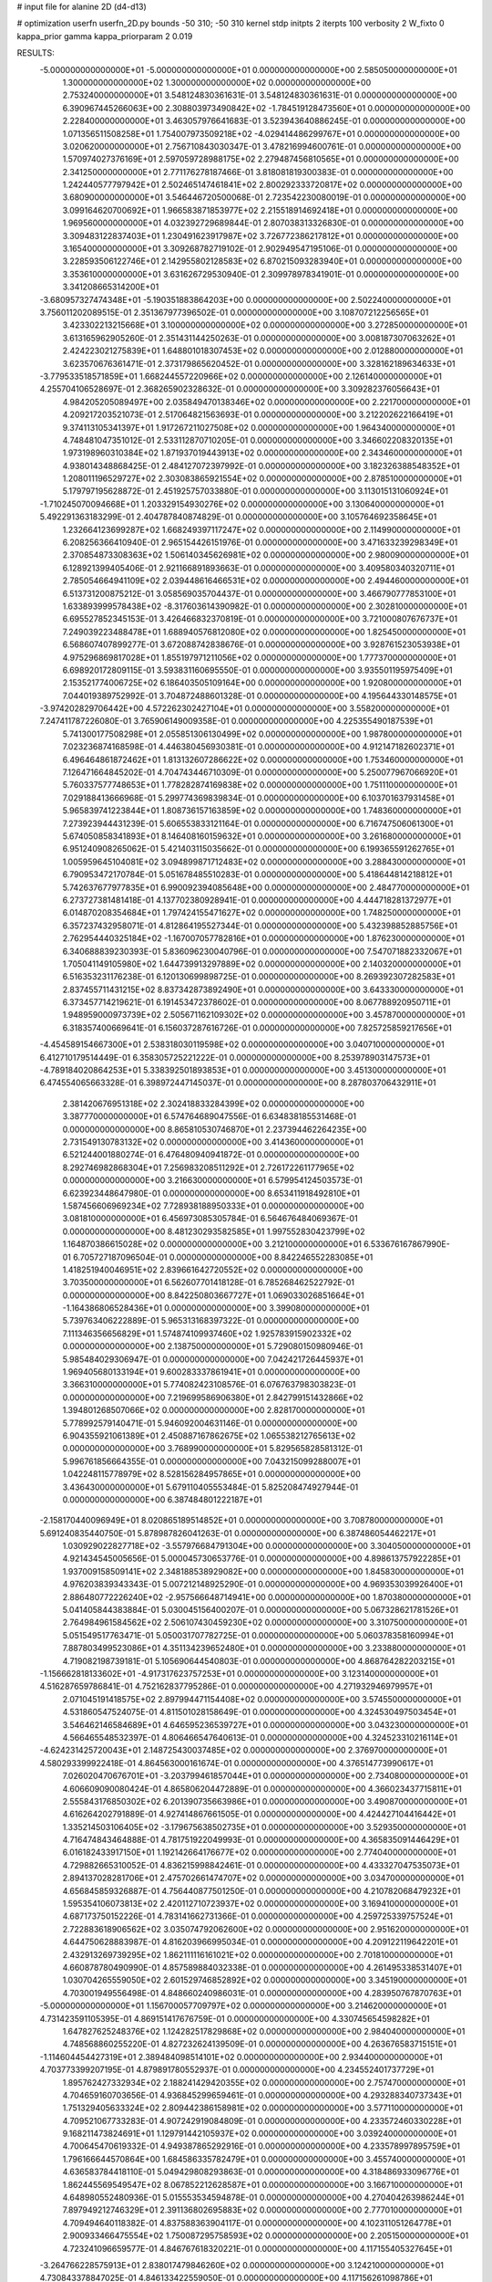 # input file for alanine 2D (d4-d13)

# optimization
userfn       userfn_2D.py
bounds       -50 310; -50 310
kernel       stdp
initpts      2
iterpts      100
verbosity    2
W_fixto      0
kappa_prior  gamma
kappa_priorparam 2 0.019

RESULTS:
 -5.000000000000000E+01 -5.000000000000000E+01  0.000000000000000E+00       2.585050000000000E+01
  1.300000000000000E+02  1.300000000000000E+02  0.000000000000000E+00       2.753240000000000E+01       3.548124830361631E-01  3.548124830361631E-01       0.000000000000000E+00  6.390967445266063E+00
  2.308803973490842E+02 -1.784519128473560E+01  0.000000000000000E+00       2.228400000000000E+01       3.463057976641683E-01  3.523943640886245E-01       0.000000000000000E+00  1.071356511508258E+01
  1.754007973509218E+02 -4.029414486299767E+01  0.000000000000000E+00       3.020620000000000E+01       2.756710843030347E-01  3.478216994600761E-01       0.000000000000000E+00  1.570974027376169E+01
  2.597059728988175E+02  2.279487456810565E+01  0.000000000000000E+00       2.341250000000000E+01       2.771176278187466E-01  3.818081819300383E-01       0.000000000000000E+00  1.242440577797942E+01
  2.502465147461841E+02  2.800292333720817E+02  0.000000000000000E+00       3.680900000000000E+01       3.546446720500068E-01  2.723542230080019E-01       0.000000000000000E+00  3.099164620700692E+01
  1.966583871853977E+02  2.215518914692418E+01  0.000000000000000E+00       1.969560000000000E+01       4.032392729689844E-01  2.807038313326830E-01       0.000000000000000E+00  3.309483122837403E+01
  1.230491623917987E+02  3.726772386217812E+01  0.000000000000000E+00       3.165400000000000E+01       3.309268782719102E-01  2.902949547195106E-01       0.000000000000000E+00  3.228593506122746E+01
  2.142955802128583E+02  6.870215093283940E+01  0.000000000000000E+00       3.353610000000000E+01       3.631626729530940E-01  2.309978978341901E-01       0.000000000000000E+00  3.341208665314200E+01
 -3.680957327474348E+01 -5.190351883864203E+00  0.000000000000000E+00       2.502240000000000E+01       3.756011202089515E-01  2.351367977396502E-01       0.000000000000000E+00  3.108707212256565E+01
  3.423302213215668E+01  3.100000000000000E+02  0.000000000000000E+00       3.272850000000000E+01       3.613165962905260E-01  2.351431144250263E-01       0.000000000000000E+00  3.008187307063262E+01
  2.424223021275839E+01  1.648801018307453E+02  0.000000000000000E+00       2.012880000000000E+01       3.623570676361471E-01  2.373179865620452E-01       0.000000000000000E+00  3.328162189634633E+01
 -3.779533518571859E+01  1.668244557220966E+02  0.000000000000000E+00       2.126140000000000E+01       4.255704106528697E-01  2.368265902328632E-01       0.000000000000000E+00  3.309282376056643E+01
  4.984205205089497E+00  2.035849470138346E+02  0.000000000000000E+00       2.221700000000000E+01       4.209217203521073E-01  2.517064821563693E-01       0.000000000000000E+00  3.212202622166419E+01
  9.374113105341397E+01  1.917267211027508E+02  0.000000000000000E+00       1.964340000000000E+01       4.748481047351012E-01  2.533112870710205E-01       0.000000000000000E+00  3.346602208320135E+01
  1.973198960310384E+02  1.871937019443913E+02  0.000000000000000E+00       2.343460000000000E+01       4.938014348868425E-01  2.484127072397992E-01       0.000000000000000E+00  3.182326388548352E+01
  1.208011196529727E+02  2.303083865921554E+02  0.000000000000000E+00       2.878510000000000E+01       5.179797195628872E-01  2.451925757033880E-01       0.000000000000000E+00  3.113015131060924E+01
 -1.710245070094668E+01  1.203329154930276E+02  0.000000000000000E+00       3.130640000000000E+01       5.492291363183299E-01  2.404787840874829E-01       0.000000000000000E+00  3.105764692358645E+01
  1.232664123699287E+02  1.668249397117247E+02  0.000000000000000E+00       2.114990000000000E+01       6.208256366410940E-01  2.965154426151976E-01       0.000000000000000E+00  3.471633239298349E+01
  2.370854873308363E+02  1.506140345626981E+02  0.000000000000000E+00       2.980090000000000E+01       6.128921399405406E-01  2.921166891893663E-01       0.000000000000000E+00  3.409580340320711E+01
  2.785054664941109E+02  2.039448616466531E+02  0.000000000000000E+00       2.494460000000000E+01       6.513731200875212E-01  3.058569035704437E-01       0.000000000000000E+00  3.466790777853100E+01
  1.633893999578438E+02 -8.317603614390982E-01  0.000000000000000E+00       2.302810000000000E+01       6.695527852345153E-01  3.426466832370819E-01       0.000000000000000E+00  3.721000807676737E+01
  7.249039223488478E+01  1.688940576812080E+02  0.000000000000000E+00       1.825450000000000E+01       6.568607407899277E-01  3.672088742838676E-01       0.000000000000000E+00  3.928761523053938E+01
  4.975296869817028E+01  1.855197971211056E+02  0.000000000000000E+00       1.777370000000000E+01       6.698920172809115E-01  3.593831160695550E-01       0.000000000000000E+00  3.935501195975409E+01
  2.153521774006725E+02  6.186403505109164E+00  0.000000000000000E+00       1.920800000000000E+01       7.044019389752992E-01  3.704872488601328E-01       0.000000000000000E+00  4.195644330148575E+01
 -3.974202829706442E+00  4.572262302427104E+01  0.000000000000000E+00       3.558200000000000E+01       7.247411787226080E-01  3.765906149009358E-01       0.000000000000000E+00  4.225355490187539E+01
  5.741300177508298E+01  2.055851306130499E+02  0.000000000000000E+00       1.987800000000000E+01       7.023236874168598E-01  4.446380456930381E-01       0.000000000000000E+00  4.912147182602371E+01
  6.496464861872462E+01  1.813132607286622E+02  0.000000000000000E+00       1.753460000000000E+01       7.126471664845202E-01  4.704743446710309E-01       0.000000000000000E+00  5.250077967066920E+01
  5.760337577748653E+01  1.778282874169838E+02  0.000000000000000E+00       1.751110000000000E+01       7.029188413666968E-01  5.299774369839834E-01       0.000000000000000E+00  6.103701637931458E+01
  5.965839741223844E+01  1.808736157163859E+02  0.000000000000000E+00       1.748360000000000E+01       7.273923944431239E-01  5.606553833121164E-01       0.000000000000000E+00  6.716747506061300E+01
  5.674050858341893E+01  8.146408160159632E+01  0.000000000000000E+00       3.261680000000000E+01       6.951240908265062E-01  5.421403115035662E-01       0.000000000000000E+00  6.199365591262765E+01
  1.005959645104081E+02  3.094899871712483E+02  0.000000000000000E+00       3.288430000000000E+01       6.790953472170784E-01  5.051678485510283E-01       0.000000000000000E+00  5.418644814218812E+01
  5.742637677977835E+01  6.990092394085648E+00  0.000000000000000E+00       2.484770000000000E+01       6.273727381481418E-01  4.137702380928941E-01       0.000000000000000E+00  4.444718281372977E+01
  6.014870208354684E+01  1.797424155471627E+02  0.000000000000000E+00       1.748250000000000E+01       6.357237432958071E-01  4.812864195527344E-01       0.000000000000000E+00  5.432398852885756E+01
  2.762954440325184E+02 -1.167007057782816E+01  0.000000000000000E+00       1.876230000000000E+01       6.340688839230393E-01  5.836096230040796E-01       0.000000000000000E+00  7.547071882332067E+01
  1.705041149105980E+02  1.644739913297889E+02  0.000000000000000E+00       2.140320000000000E+01       6.516353231176238E-01  6.120130699898725E-01       0.000000000000000E+00  8.269392307282583E+01
  2.837455711431215E+02  8.837342873892490E+01  0.000000000000000E+00       3.643330000000000E+01       6.373457714219621E-01  6.191453472378602E-01       0.000000000000000E+00  8.067788920950711E+01
  1.948959000973739E+02  2.505671162109302E+02  0.000000000000000E+00       3.457870000000000E+01       6.318357400669641E-01  6.156037287616726E-01       0.000000000000000E+00  7.825725859217656E+01
 -4.454589154667300E+01  2.538318030119598E+02  0.000000000000000E+00       3.040710000000000E+01       6.412710179514449E-01  6.358305725221222E-01       0.000000000000000E+00  8.253978903147573E+01
 -4.789184020864253E+01  5.338392501893853E+01  0.000000000000000E+00       3.451300000000000E+01       6.474554065663328E-01  6.398972447145037E-01       0.000000000000000E+00  8.287803706432911E+01
  2.381420676951318E+02  2.302418833284399E+02  0.000000000000000E+00       3.387770000000000E+01       6.574764689047556E-01  6.634838185531468E-01       0.000000000000000E+00  8.865810530746870E+01
  2.237394462264235E+00  2.731549130783132E+02  0.000000000000000E+00       3.414360000000000E+01       6.521244001880274E-01  6.476480940941872E-01       0.000000000000000E+00  8.292746982868304E+01
  7.256983208511292E+01  2.726172261177965E+02  0.000000000000000E+00       3.216630000000000E+01       6.579954124503573E-01  6.623923448647980E-01       0.000000000000000E+00  8.653411918492810E+01
  1.587456606969234E+02  7.728938188950333E+01  0.000000000000000E+00       3.081810000000000E+01       6.456973085305784E-01  6.564676484069367E-01       0.000000000000000E+00  8.481230293582585E+01
  1.997552830423799E+02  1.164870386615028E+02  0.000000000000000E+00       3.212100000000000E+01       6.533676167867990E-01  6.705727187096504E-01       0.000000000000000E+00  8.842246552283085E+01
  1.418251940046951E+02  2.839661642720552E+02  0.000000000000000E+00       3.703500000000000E+01       6.562607701418128E-01  6.785268462522792E-01       0.000000000000000E+00  8.842250803667727E+01
  1.069033026851664E+01 -1.164386806528436E+01  0.000000000000000E+00       3.399080000000000E+01       5.739763406222889E-01  5.965313168397322E-01       0.000000000000000E+00  7.111346356656829E+01
  1.574874109937460E+02  1.925783915902332E+02  0.000000000000000E+00       2.138750000000000E+01       5.729080150980946E-01  5.985484029306947E-01       0.000000000000000E+00  7.042421726445937E+01
  1.969405680133194E+01  9.600283337861941E+01  0.000000000000000E+00       3.366310000000000E+01       5.774082423108576E-01  6.076763798303823E-01       0.000000000000000E+00  7.219699586906380E+01
  2.842799151432866E+02  1.394801268507066E+02  0.000000000000000E+00       2.828170000000000E+01       5.778992579140471E-01  5.946092004631146E-01       0.000000000000000E+00  6.904355921061389E+01
  2.450887167862675E+02  1.065538212765613E+02  0.000000000000000E+00       3.768990000000000E+01       5.829565828581312E-01  5.996761856664355E-01       0.000000000000000E+00  7.043215099288007E+01
  1.042248115778979E+02  8.528156284957865E+01  0.000000000000000E+00       3.436430000000000E+01       5.679110405553484E-01  5.825208474927944E-01       0.000000000000000E+00  6.387484801222187E+01
 -2.158170440096949E+01  8.020865189514852E+01  0.000000000000000E+00       3.708780000000000E+01       5.691240835440750E-01  5.878987826041263E-01       0.000000000000000E+00  6.387486054462217E+01
  1.030929022827718E+02 -3.557976684791304E+00  0.000000000000000E+00       3.304050000000000E+01       4.921434545005656E-01  5.000045730653776E-01       0.000000000000000E+00  4.898613757922285E+01
  1.937009158509141E+02  2.348188538929082E+00  0.000000000000000E+00       1.845830000000000E+01       4.976203839343343E-01  5.007212148925290E-01       0.000000000000000E+00  4.969353039926400E+01
  2.886480772226240E+02 -2.957566648714941E+00  0.000000000000000E+00       1.870380000000000E+01       5.041405844383884E-01  5.030045156400207E-01       0.000000000000000E+00  5.067328621781526E+01
  2.764984961584562E+02  2.506107430459230E+02  0.000000000000000E+00       3.310750000000000E+01       5.051549517763471E-01  5.050031707782725E-01       0.000000000000000E+00  5.060378358160994E+01
  7.887803499523086E+01  4.351134239652480E+01  0.000000000000000E+00       3.233880000000000E+01       4.719082198739181E-01  5.105690644540803E-01       0.000000000000000E+00  4.868764282203215E+01
 -1.156662818133602E+01 -4.917317623757253E+01  0.000000000000000E+00       3.123140000000000E+01       4.516287659786841E-01  4.752162837795286E-01       0.000000000000000E+00  4.271932946979957E+01
  2.071045191418575E+02  2.897994471154408E+02  0.000000000000000E+00       3.574550000000000E+01       4.531860547524075E-01  4.811501028158649E-01       0.000000000000000E+00  4.324530497503454E+01
  3.546462146584689E+01  4.646595236539727E+01  0.000000000000000E+00       3.043230000000000E+01       4.566465548532397E-01  4.806466547640613E-01       0.000000000000000E+00  4.324523310216114E+01
 -4.624231425720043E+01  2.148725430037485E+02  0.000000000000000E+00       2.376970000000000E+01       4.580293399922418E-01  4.864563000161674E-01       0.000000000000000E+00  4.376514773990617E+01
  7.026020470676701E+01 -3.203799461857044E+01  0.000000000000000E+00       2.734080000000000E+01       4.606609090080424E-01  4.865806204472889E-01       0.000000000000000E+00  4.366023437715811E+01
  2.555843176850302E+02  6.201390735663986E+01  0.000000000000000E+00       3.490870000000000E+01       4.616264202791889E-01  4.927414867661505E-01       0.000000000000000E+00  4.424427104416442E+01
  1.335214503106405E+02 -3.179675638502735E+01  0.000000000000000E+00       3.529350000000000E+01       4.716474843464888E-01  4.781751922049993E-01       0.000000000000000E+00  4.365835091446429E+01
  6.016182433917150E+01  1.192142664176677E+02  0.000000000000000E+00       2.774040000000000E+01       4.729882665310052E-01  4.836215998842461E-01       0.000000000000000E+00  4.433327047535073E+01
  2.894137028281706E+01  2.475702661474707E+02  0.000000000000000E+00       3.034700000000000E+01       4.656845859326887E-01  4.756440877501250E-01       0.000000000000000E+00  4.210782068479232E+01
  1.595354106073813E+02  2.420112710723937E+02  0.000000000000000E+00       3.169410000000000E+01       4.687173750152226E-01  4.783141662731366E-01       0.000000000000000E+00  4.259725339757524E+01
  2.722883618906562E+02  3.035074792062600E+02  0.000000000000000E+00       2.951620000000000E+01       4.644750628883987E-01  4.816203966995034E-01       0.000000000000000E+00  4.209122119642201E+01
  2.432913269739295E+02  1.862111116161021E+02  0.000000000000000E+00       2.701810000000000E+01       4.660878780490990E-01  4.857589884032338E-01       0.000000000000000E+00  4.261495338531407E+01
  1.030704265559050E+02  2.601529746852892E+02  0.000000000000000E+00       3.345190000000000E+01       4.703001949556498E-01  4.848660240986031E-01       0.000000000000000E+00  4.283950767870763E+01
 -5.000000000000000E+01  1.156700057709797E+02  0.000000000000000E+00       3.214620000000000E+01       4.731423591105395E-01  4.869151417676759E-01       0.000000000000000E+00  4.330745654598282E+01
  1.647827625248376E+02  1.124282517829868E+02  0.000000000000000E+00       2.984040000000000E+01       4.748568860255220E-01  4.827232624139509E-01       0.000000000000000E+00  4.263676583715151E+01
 -1.114604454427319E+01  2.389484098514101E+02  0.000000000000000E+00       2.934400000000000E+01       4.703773399207195E-01  4.879891780552937E-01       0.000000000000000E+00  4.234552401737729E+01
  1.895762427332934E+02  2.188241429420355E+02  0.000000000000000E+00       2.757470000000000E+01       4.704659160703656E-01  4.936845299659461E-01       0.000000000000000E+00  4.293288340737343E+01
  1.751329405633324E+02  2.809442386158981E+02  0.000000000000000E+00       3.577110000000000E+01       4.709521067733283E-01  4.907242919084809E-01       0.000000000000000E+00  4.233572460330228E+01
  9.168211473824691E+01  1.129791442105937E+02  0.000000000000000E+00       3.039240000000000E+01       4.700645470619332E-01  4.949387865292916E-01       0.000000000000000E+00  4.233578997895759E+01
  1.796166644570864E+00  1.684586335782479E+01  0.000000000000000E+00       3.455740000000000E+01       4.636583784418110E-01  5.049429808293863E-01       0.000000000000000E+00  4.318486933096776E+01
  1.862445569549547E+02  8.067852212628587E+01  0.000000000000000E+00       3.166710000000000E+01       4.648980552480936E-01  5.015553534594878E-01       0.000000000000000E+00  4.270404263986244E+01
  7.897949212746329E+01  2.391136802695883E+02  0.000000000000000E+00       2.777010000000000E+01       4.709494640118382E-01  4.837588363904117E-01       0.000000000000000E+00  4.102311051264778E+01
  2.900933466475554E+02  1.750087295758593E+02  0.000000000000000E+00       2.205150000000000E+01       4.723241096659577E-01  4.846767618320221E-01       0.000000000000000E+00  4.117155405327645E+01
 -3.264766228575913E+01  2.838017479846260E+02  0.000000000000000E+00       3.124210000000000E+01       4.730843378847025E-01  4.846133422559050E-01       0.000000000000000E+00  4.117156261098786E+01
 -3.427526943370575E+01  2.668370285539171E+01  0.000000000000000E+00       3.264230000000000E+01       4.555336655337924E-01  4.332425616345981E-01       0.000000000000000E+00  3.415184126969897E+01
  2.903357764773262E+02  2.794207891124541E+02  0.000000000000000E+00       3.167760000000000E+01       4.568774172284822E-01  4.332032685764501E-01       0.000000000000000E+00  3.418413699618485E+01
  1.319880140220515E+02  9.832628599101824E+01  0.000000000000000E+00       3.257490000000000E+01       4.577647782906443E-01  4.347887278595533E-01       0.000000000000000E+00  3.430245473548167E+01
  2.839128137355742E+02  4.173024343123052E+01  0.000000000000000E+00       2.941410000000000E+01       4.624634097241739E-01  4.332749287390923E-01       0.000000000000000E+00  3.453027687529161E+01
  1.602262218789252E+02  3.844523069683218E+01  0.000000000000000E+00       2.415560000000000E+01       4.639551965633513E-01  4.351186104571541E-01       0.000000000000000E+00  3.479943456738041E+01
  2.305645693412772E+02  4.128273501090371E+01  0.000000000000000E+00       2.814260000000000E+01       4.644511075422545E-01  4.376100316151900E-01       0.000000000000000E+00  3.500594910459485E+01
  2.403304917968025E+01  1.310870927679562E+02  0.000000000000000E+00       2.676720000000000E+01       4.655588506059659E-01  4.390171998566760E-01       0.000000000000000E+00  3.500599092342080E+01
  2.012570432714798E+02  1.504895763599164E+02  0.000000000000000E+00       2.622190000000000E+01       4.674952643391967E-01  4.406120871140283E-01       0.000000000000000E+00  3.553734482689737E+01
  1.321165101733152E+02  8.973296991592523E+00  0.000000000000000E+00       3.137830000000000E+01       4.578013779640341E-01  4.340803756947052E-01       0.000000000000000E+00  3.385125026763109E+01
  3.987107530761464E+01  2.787940189487616E+02  0.000000000000000E+00       3.326350000000000E+01       4.579832053586743E-01  4.360449349880640E-01       0.000000000000000E+00  3.385129010876629E+01
 -2.344796834237935E+01  1.897645891739157E+02  0.000000000000000E+00       2.072920000000000E+01       4.598248283809541E-01  4.368594322383385E-01       0.000000000000000E+00  3.420163322713003E+01
  2.196403712810185E+02  2.073183580182051E+02  0.000000000000000E+00       2.859400000000000E+01       4.625293910567500E-01  4.366063490506457E-01       0.000000000000000E+00  3.437461173111756E+01
  2.346301711820902E+02  3.091837758821795E+02  0.000000000000000E+00       3.183390000000000E+01       4.619235668251187E-01  4.389406367274237E-01       0.000000000000000E+00  3.447749829763877E+01
  1.791797962052474E+01  6.918998276754365E+01  0.000000000000000E+00       3.447290000000000E+01       4.536615817482494E-01  4.380654632122458E-01       0.000000000000000E+00  3.330675313159154E+01
  2.220864103543801E+02  9.294139287396430E+01  0.000000000000000E+00       3.701770000000000E+01       4.538286094665477E-01  4.399658664090092E-01       0.000000000000000E+00  3.341026928228137E+01
  2.639286529571968E+02  1.615107803685398E+02  0.000000000000000E+00       2.657510000000000E+01       4.559448610586604E-01  4.398379323936860E-01       0.000000000000000E+00  3.341034507816470E+01
  4.057322907243704E+01 -1.419905982479037E+01  0.000000000000000E+00       2.783410000000000E+01       4.414079633559671E-01  4.466092203008482E-01       0.000000000000000E+00  3.286261859032891E+01
  6.386309441003781E+01  3.007119975020597E+02  0.000000000000000E+00       3.109750000000000E+01       4.431763535479204E-01  4.413507175763712E-01       0.000000000000000E+00  3.246905754998477E+01
  2.253312797366800E+02  2.594630154094807E+02  0.000000000000000E+00       3.796210000000000E+01       4.426341024701539E-01  4.428438935806881E-01       0.000000000000000E+00  3.246902989607967E+01
  9.560930594128715E+01  2.184969960193862E+01  0.000000000000000E+00       3.339220000000000E+01       4.344176523011310E-01  4.323978427263009E-01       0.000000000000000E+00  3.103999407012158E+01